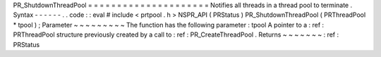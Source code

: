 PR_ShutdownThreadPool
=
=
=
=
=
=
=
=
=
=
=
=
=
=
=
=
=
=
=
=
=
Notifies
all
threads
in
a
thread
pool
to
terminate
.
Syntax
-
-
-
-
-
-
.
.
code
:
:
eval
#
include
<
prtpool
.
h
>
NSPR_API
(
PRStatus
)
PR_ShutdownThreadPool
(
PRThreadPool
*
tpool
)
;
Parameter
~
~
~
~
~
~
~
~
~
The
function
has
the
following
parameter
:
tpool
A
pointer
to
a
:
ref
:
PRThreadPool
structure
previously
created
by
a
call
to
:
ref
:
PR_CreateThreadPool
.
Returns
~
~
~
~
~
~
~
:
ref
:
PRStatus
